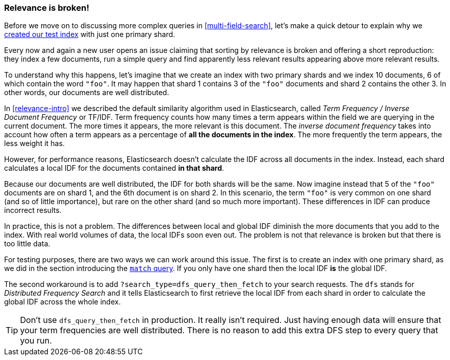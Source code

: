 [[relevance-is-broken]]
=== Relevance is broken!

Before we move on to discussing more complex queries in
<<multi-field-search>>, let's make a quick detour to explain why we
<<match-test-data,created our test index>> with just one primary shard.

Every now and again a new user opens an issue claiming that sorting by
relevance((("relevance", "differences in IDF producing incorrect results"))) is broken and offering a short reproduction: they index a few
documents, run a simple query and find apparently less relevant results
appearing above more relevant results.

To understand why this happens, let's imagine that we create an index with two
primary shards and we index 10 documents, 6 of which contain the word `"foo"`.
It may happen that shard 1 contains 3 of the `"foo"` documents and shard
2 contains the other 3.  In other words, our documents are well distributed.

In <<relevance-intro>> we described the default similarity algorithm used in
Elasticsearch, ((("Term Frequency/Inverse Document Frequency  (TF/IDF) similarity algorithm")))called _Term Frequency / Inverse Document Frequency_ or TF/IDF.
Term frequency counts how many times a term appears within the field we are
querying in the current document.  The more times it appears, the more
relevant is this document. The _inverse document frequency_ takes((("inverse document frequency")))((("IDF", see="inverse document frequency"))) into account
how often a term appears as a percentage of *all the documents in the index*.
The more frequently the term appears, the less weight it has.

However, for performance reasons, Elasticsearch doesn't calculate the IDF
across all documents in the index.((("shards", "local inverse document frequency (IDF)"))) Instead, each shard calculates a local IDF
for the documents contained *in that shard*.

Because our documents are well distributed, the IDF for both shards will be
the same.  Now imagine instead that 5 of the `"foo"` documents are on shard 1,
and the 6th document is on shard 2.  In this scenario, the term `"foo"` is
very common on one shard (and so of little importance), but rare on the other
shard (and so much more important). These differences in IDF can produce
incorrect results.

In practice, this is not a problem. The differences between local and  global
IDF diminish the more documents that you add to the index. With real world
volumes of data, the local IDFs soon even out. The problem is not that
relevance is broken but that there is too little data.

For testing purposes, there are two ways we can work around this issue. The
first is to create an index with one primary shard, as we did in the section
introducing the <<match-query,`match` query>>. If you only have one shard then
the local IDF *is* the global IDF.

The second workaround is to add `?search_type=dfs_query_then_fetch` to your
search requests. The `dfs` stands((("search_type", "dfs_query_then_fetch")))((("dfs_query_then_fetch search type")))((("DFS (Distributed Frequency Search)"))) for _Distributed Frequency Search_ and it
tells Elasticsearch to first retrieve the local IDF from each shard in order
to calculate the global IDF across the whole index.

TIP: Don't use `dfs_query_then_fetch` in production.  It really isn't
required. Just having enough data will ensure that your term frequencies are
well distributed. There is no reason to add this extra DFS step to every query
that you run.

